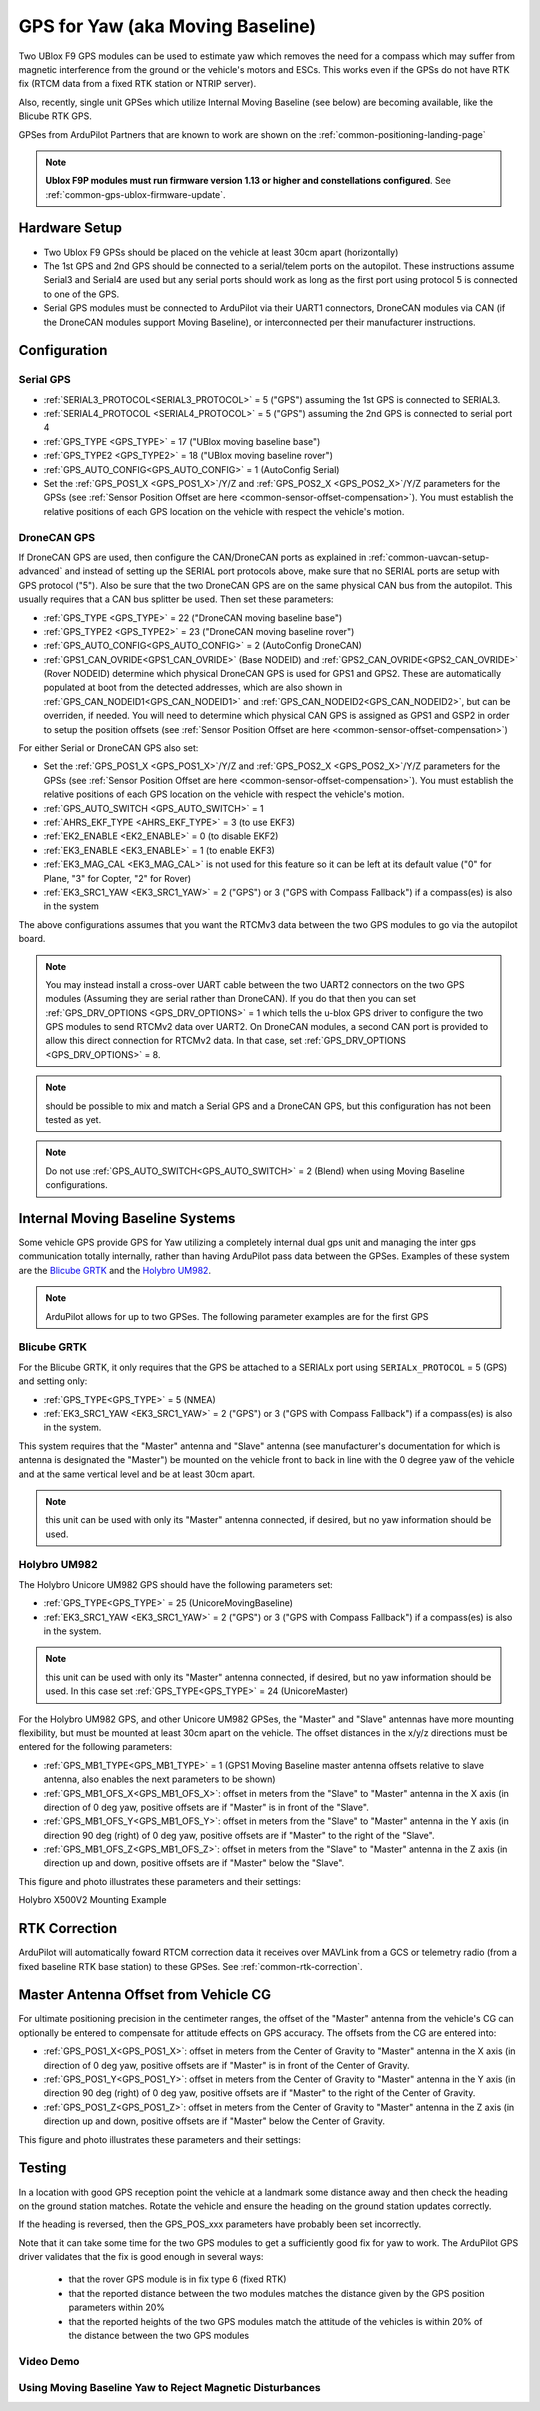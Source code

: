 .. _common-gps-for-yaw:

=================================
GPS for Yaw (aka Moving Baseline)
=================================

Two UBlox F9 GPS modules can be used to estimate yaw which removes the
need for a compass which may suffer from magnetic interference from
the ground or the vehicle's motors and ESCs.  This works even if the
GPSs do not have RTK fix (RTCM data from a fixed RTK station or NTRIP server).

Also, recently, single unit GPSes which utilize Internal Moving Baseline (see below) are becoming available, like the Blicube RTK GPS.

GPSes from ArduPilot Partners that are known to work are shown on the :ref:`common-positioning-landing-page`

.. note::

 **Ublox F9P modules must run firmware version 1.13 or higher and constellations configured**. See :ref:`common-gps-ublox-firmware-update`.


Hardware Setup
==============

- Two Ublox F9 GPSs should be placed on the vehicle at least 30cm apart (horizontally)
- The 1st GPS and 2nd GPS should be connected to a serial/telem ports on the
  autopilot.  These instructions assume Serial3 and Serial4 are used but any
  serial ports should work as long as the first port using protocol 5 is connected to one of the GPS.
- Serial GPS modules must be connected to ArduPilot via their UART1 connectors, DroneCAN modules via CAN (if the DroneCAN modules support Moving Baseline), or interconnected per their manufacturer instructions.

Configuration
=============

Serial GPS
----------

- :ref:`SERIAL3_PROTOCOL<SERIAL3_PROTOCOL>` = 5 ("GPS") assuming the 1st GPS is connected to SERIAL3.
- :ref:`SERIAL4_PROTOCOL <SERIAL4_PROTOCOL>` = 5 ("GPS") assuming the 2nd GPS is connected to serial port 4
- :ref:`GPS_TYPE <GPS_TYPE>` = 17 ("UBlox moving baseline base") 
- :ref:`GPS_TYPE2 <GPS_TYPE2>` = 18 ("UBlox moving baseline rover")
- :ref:`GPS_AUTO_CONFIG<GPS_AUTO_CONFIG>` = 1 (AutoConfig Serial)
- Set the :ref:`GPS_POS1_X <GPS_POS1_X>`/Y/Z and :ref:`GPS_POS2_X <GPS_POS2_X>`/Y/Z parameters for the GPSs (see :ref:`Sensor Position Offset are here <common-sensor-offset-compensation>`). You must establish the relative positions of each GPS location on the vehicle with respect the vehicle's motion.

DroneCAN GPS
------------

If DroneCAN GPS are used, then configure the CAN/DroneCAN ports as explained in :ref:`common-uavcan-setup-advanced` and instead of setting up the SERIAL port protocols above, make sure that no SERIAL ports are setup with GPS protocol ("5"). Also be sure that the two DroneCAN GPS are on the same physical CAN bus from the autopilot. This usually requires that a CAN bus splitter be used. Then set these parameters:

- :ref:`GPS_TYPE <GPS_TYPE>` = 22 ("DroneCAN moving baseline base")
- :ref:`GPS_TYPE2 <GPS_TYPE2>` = 23 ("DroneCAN moving baseline rover")
- :ref:`GPS_AUTO_CONFIG<GPS_AUTO_CONFIG>` = 2 (AutoConfig DroneCAN)
- :ref:`GPS1_CAN_OVRIDE<GPS1_CAN_OVRIDE>` (Base NODEID) and :ref:`GPS2_CAN_OVRIDE<GPS2_CAN_OVRIDE>` (Rover NODEID) determine which physical DroneCAN GPS is used for GPS1 and GPS2. These are automatically populated at boot from the detected addresses, which are also shown in :ref:`GPS_CAN_NODEID1<GPS_CAN_NODEID1>` and :ref:`GPS_CAN_NODEID2<GPS_CAN_NODEID2>`, but can be overriden, if needed. You will need to determine which physical CAN GPS is assigned as GPS1 and GSP2 in order to setup the position offsets (see :ref:`Sensor Position Offset are here <common-sensor-offset-compensation>`)

For either Serial or DroneCAN GPS also set:

- Set the :ref:`GPS_POS1_X <GPS_POS1_X>`/Y/Z and :ref:`GPS_POS2_X <GPS_POS2_X>`/Y/Z parameters for the GPSs (see :ref:`Sensor Position Offset are here <common-sensor-offset-compensation>`). You must establish the relative positions of each GPS location on the vehicle with respect the vehicle's motion.
- :ref:`GPS_AUTO_SWITCH <GPS_AUTO_SWITCH>` = 1
- :ref:`AHRS_EKF_TYPE <AHRS_EKF_TYPE>` = 3 (to use EKF3)
- :ref:`EK2_ENABLE <EK2_ENABLE>` = 0 (to disable EKF2)
- :ref:`EK3_ENABLE <EK3_ENABLE>` = 1 (to enable EKF3)
- :ref:`EK3_MAG_CAL <EK3_MAG_CAL>` is not used for this feature so it can be left at its default value ("0" for Plane, "3" for Copter, "2" for Rover)
- :ref:`EK3_SRC1_YAW <EK3_SRC1_YAW>` = 2 ("GPS") or 3 ("GPS with Compass Fallback") if a compass(es) is also in the system

The above configurations assumes that you want the RTCMv3 data between
the two GPS modules to go via the autopilot board.

.. note:: You may instead install a cross-over UART cable between the two UART2 connectors on the two GPS modules (Assuming they are serial rather than DroneCAN). If you do that then you can set :ref:`GPS_DRV_OPTIONS <GPS_DRV_OPTIONS>` = 1 which tells the u-blox GPS driver to configure the two GPS modules to send RTCMv2 data over UART2. On DroneCAN modules, a second CAN port is provided to allow this direct connection for RTCMv2 data. In that case, set :ref:`GPS_DRV_OPTIONS <GPS_DRV_OPTIONS>` = 8.

.. note:: should be possible to mix and match a Serial GPS and a DroneCAN GPS, but this configuration has not been tested as yet.

.. note:: Do not use :ref:`GPS_AUTO_SWITCH<GPS_AUTO_SWITCH>` = 2 (Blend) when using Moving Baseline configurations.

Internal Moving Baseline Systems
================================

Some vehicle GPS provide GPS for Yaw utilizing a completely internal dual gps unit and managing the inter gps communication totally internally, rather than having ArduPilot pass data between the GPSes. Examples of these system are the `Blicube GRTK <https://wiki.blicube.com/grtk/>`__ and the `Holybro UM982 <https://holybro.com/products/h-rtk-unicore-um982>`_.

.. note:: ArduPilot allows for up to two GPSes. The following parameter examples are for the first GPS

Blicube GRTK
------------
For the Blicube GRTK, it only requires that the GPS be attached to a SERIALx port using ``SERIALx_PROTOCOL`` = 5 (GPS) and setting only:

- :ref:`GPS_TYPE<GPS_TYPE>` = 5 (NMEA)
- :ref:`EK3_SRC1_YAW <EK3_SRC1_YAW>` = 2 ("GPS") or 3 ("GPS with Compass Fallback") if a compass(es) is also in the system.

This system requires that the "Master" antenna and "Slave" antenna (see manufacturer's documentation for which is antenna is designated the "Master") be mounted on the vehicle front to back in line with the 0 degree yaw of the vehicle and at the same vertical level and be at least 30cm apart.

.. note:: this unit can be used with only its "Master" antenna connected, if desired, but no yaw information should be used.

Holybro UM982
-------------
The Holybro Unicore UM982 GPS should have the following parameters set:

- :ref:`GPS_TYPE<GPS_TYPE>` = 25 (UnicoreMovingBaseline)
- :ref:`EK3_SRC1_YAW <EK3_SRC1_YAW>` = 2 ("GPS") or 3 ("GPS with Compass Fallback") if a compass(es) is also in the system.

.. note:: this unit can be used with only its "Master" antenna connected, if desired, but no yaw information should be used. In this case set :ref:`GPS_TYPE<GPS_TYPE>` = 24 (UnicoreMaster)

For the Holybro UM982 GPS, and other Unicore UM982 GPSes, the "Master" and "Slave" antennas have more mounting flexibility, but must be mounted at least 30cm apart on the vehicle. The offset distances in the x/y/z directions must be entered for the following parameters:

- :ref:`GPS_MB1_TYPE<GPS_MB1_TYPE>` = 1 (GPS1 Moving Baseline master antenna offsets relative to slave antenna, also enables the next parameters to be shown)
- :ref:`GPS_MB1_OFS_X<GPS_MB1_OFS_X>`: offset in meters from the "Slave" to "Master" antenna in the X axis (in direction of 0 deg yaw, positive offsets are if "Master" is in front of the "Slave".
- :ref:`GPS_MB1_OFS_Y<GPS_MB1_OFS_Y>`: offset in meters from the "Slave" to "Master" antenna in the Y axis (in direction 90 deg (right) of 0 deg yaw, positive offsets are if "Master" to the right of the "Slave".
- :ref:`GPS_MB1_OFS_Z<GPS_MB1_OFS_Z>`: offset in meters from the "Slave" to "Master" antenna in the Z axis (in direction up and down, positive offsets are if "Master" below the "Slave".

This figure and photo illustrates these parameters and their settings:

.. image:: ../../../images/UnicoreMovingBaselineOffsets.png
    :target: ../../_images/UnicoreMovingBaselineOffsets.png


.. image:: ../../../images/X-500V2_MovingBaseline.png
    :target: ../../_images/X-500V2_MovingBaseline

Holybro X500V2 Mounting Example

RTK Correction
==============

ArduPilot will automatically foward RTCM correction data it receives over MAVLink from a GCS or telemetry radio (from a fixed baseline RTK base station) to these GPSes. See :ref:`common-rtk-correction`.

Master Antenna Offset from Vehicle CG
=====================================

For ultimate positioning precision in the centimeter ranges, the offset of the "Master" antenna from the vehicle's CG can optionally be entered to compensate for attitude effects on GPS accuracy. The offsets from the CG are entered into:

- :ref:`GPS_POS1_X<GPS_POS1_X>`: offset in meters from the Center of Gravity to "Master" antenna in the X axis (in direction of 0 deg yaw, positive offsets are if "Master" is in front of the Center of Gravity.
- :ref:`GPS_POS1_Y<GPS_POS1_Y>`: offset in meters from the Center of Gravity to "Master" antenna in the Y axis (in direction 90 deg (right) of 0 deg yaw, positive offsets are if "Master" to the right of the Center of Gravity.
- :ref:`GPS_POS1_Z<GPS_POS1_Z>`: offset in meters from the Center of Gravity to "Master" antenna in the Z axis (in direction up and down, positive offsets are if "Master" below the Center of Gravity.

This figure and photo illustrates these parameters and their settings:

.. image:: ../../../images/magoffsets.png
    :target: ../../_images/magoffsets.png


Testing
=======

In a location with good GPS reception point the vehicle at a landmark
some distance away and then check the heading on the ground station
matches.  Rotate the vehicle and ensure the heading on the ground
station updates correctly.

If the heading is reversed, then the GPS_POS_xxx parameters have probably been set incorrectly.

Note that it can take some time for the two GPS modules to get a
sufficiently good fix for yaw to work. The ArduPilot GPS driver
validates that the fix is good enough in several ways:

 - that the rover GPS module is in fix type 6 (fixed RTK)
 - that the reported distance between the two modules matches the
   distance given by the GPS position parameters within 20%
 - that the reported heights of the two GPS modules match the attitude
   of the vehicles is within 20% of the distance between the two GPS
   modules

Video Demo
----------

.. youtube:: NjaIKyrInpg


Using Moving Baseline Yaw to Reject Magnetic Disturbances
---------------------------------------------------------

.. youtube:: MmnfHUYLTeQ



